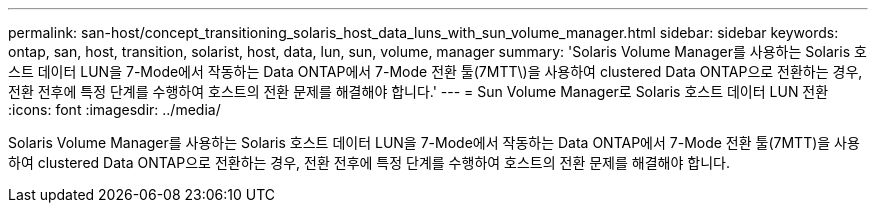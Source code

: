 ---
permalink: san-host/concept_transitioning_solaris_host_data_luns_with_sun_volume_manager.html 
sidebar: sidebar 
keywords: ontap, san, host, transition, solarist, host, data, lun, sun, volume, manager 
summary: 'Solaris Volume Manager를 사용하는 Solaris 호스트 데이터 LUN을 7-Mode에서 작동하는 Data ONTAP에서 7-Mode 전환 툴(7MTT\)을 사용하여 clustered Data ONTAP으로 전환하는 경우, 전환 전후에 특정 단계를 수행하여 호스트의 전환 문제를 해결해야 합니다.' 
---
= Sun Volume Manager로 Solaris 호스트 데이터 LUN 전환
:icons: font
:imagesdir: ../media/


[role="lead"]
Solaris Volume Manager를 사용하는 Solaris 호스트 데이터 LUN을 7-Mode에서 작동하는 Data ONTAP에서 7-Mode 전환 툴(7MTT)을 사용하여 clustered Data ONTAP으로 전환하는 경우, 전환 전후에 특정 단계를 수행하여 호스트의 전환 문제를 해결해야 합니다.
